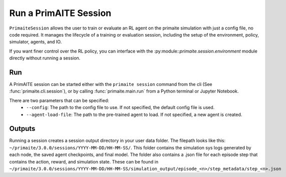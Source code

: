 .. only:: comment

    © Crown-owned copyright 2023, Defence Science and Technology Laboratory UK

.. _run a primaite session:

Run a PrimAITE Session
======================

``PrimaiteSession`` allows the user to train or evaluate an RL agent on the primaite simulation with just a config file,
no code required. It manages the lifecycle of a training or evaluation session, including the setup of the environment,
policy, simulator, agents, and IO.

If you want finer control over the RL policy, you can interface with the :py:module::`primaite.session.environment`
module directly without running a session.



Run
---

A PrimAITE session can be started either with the ``primaite session`` command from the cli
(See :func:`primaite.cli.session`), or by calling :func:`primaite.main.run` from a Python terminal or Jupyter Notebook.

There are two parameters that can be specified:
  - ``--config``: The path to the config file to use. If not specified, the default config file is used.
  - ``--agent-load-file``: The path to the pre-trained agent to load. If not specified, a new agent is created.

Outputs
-------

Running a session creates a session output directory in your user data folder. The filepath looks like this:
``~/primaite/3.0.0/sessions/YYYY-MM-DD/HH-MM-SS/``. This folder contains the simulation sys logs generated by each node,
the saved agent checkpoints, and final model. The folder also contains a .json file for each episode step that
contains the action, reward, and simulation state. These can be found in
``~/primaite/3.0.0/sessions/YYYY-MM-DD/HH-MM-SS/simulation_output/episode_<n>/step_metadata/step_<n>.json``
